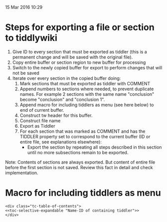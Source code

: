 15 Mar 2016 10:29

* Steps for exporting a file or section to tiddlywiki

1. Give ID to every section that must be exported as tiddler (this is a permanent change and will be saved with the original file).
2. Copy entire buffer or section region to new buffer for processing
3. Switch to the newly copied buffer for export to perform changes that will not be saved
4. Iterate over every section in the copied buffer doing:
   1. Mark sections that must be exported as tiddler with COMMENT
   2. Append numbers to sections where needed, to prevent duplicate names.  For example 2 sections with the same name "conclusion" become "conclusion" and "conclusion 1".
   3. Append macro for including tiddlers as menu (see here below) to end of current buffer.
   4. Construct tw header for this buffer.
   5. Construct file name
   6. Export as Tiddler
   7. For each section that was marked as COMMENT and has the TIDDLER property set to correspond to the current buffer (ID or entire file, see explanations elsewhere): 
      - Export the section by repeating all steps described in this section until no more subsections remain to be exported.

Note: Contents of sections are always exported.  But content of entire file before the first section is not saved.  Review this fact in detail and check implementation.

* Macro for including tiddlers as menu

#+BEGIN_EXAMPLE
<div class="tc-table-of-contents">
<<toc-selective-expandable "Name-ID of containing tiddler">>
</div>
#+END_EXAMPLE
